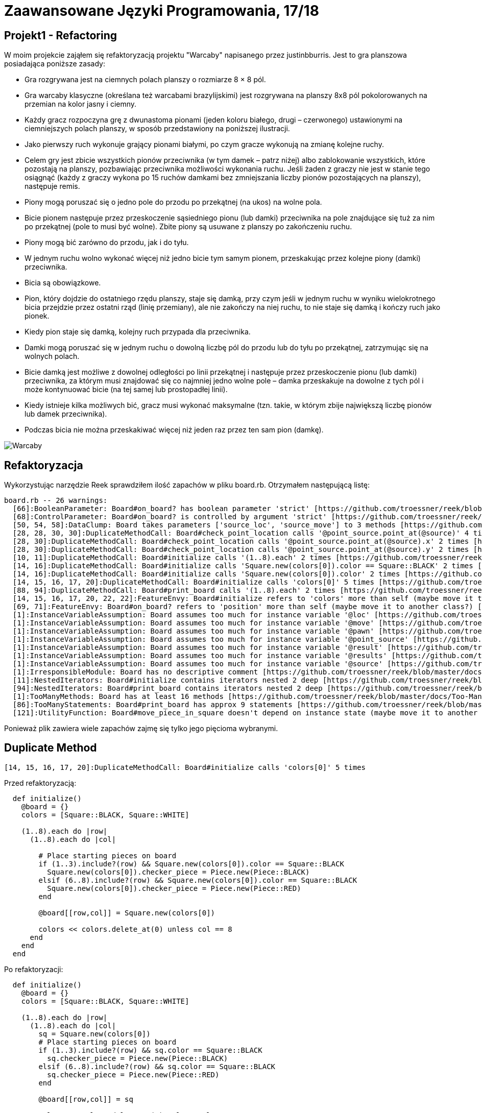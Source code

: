 # Zaawansowane Języki Programowania, 17/18
:source-highlighter: pygments
:pygments-style: manni
:experimental:
:imagesdir: ./images
ifndef::env-github[:icons: font]
ifdef::env-github[]
:caution-caption: pass:[&#9888;]
:important-caption: :white_check_mark:
:note-caption: :notes:
:tip-caption: pass:[&#128161;]
:warning-caption: :warning:
endif::[]

// https://github.com/scotch-io/All-Github-Emoji-Icons

// asciidoctor -a linkcss README.adoc


## Projekt1 - Refactoring

W moim projekcie zająłem się refaktoryzacją projektu "Warcaby" napisanego przez justinbburris. Jest to gra planszowa posiadająca poniższe zasady:

* Gra rozgrywana jest na ciemnych polach planszy o rozmiarze 8 × 8 pól.

* Gra warcaby klasyczne (określana też warcabami brazylijskimi) jest rozgrywana na planszy 8x8 pól pokolorowanych na przemian na kolor jasny i ciemny.

* Każdy gracz rozpoczyna grę z dwunastoma pionami (jeden koloru białego, drugi – czerwonego) ustawionymi na ciemniejszych polach planszy, w sposób przedstawiony na poniższej ilustracji.

* Jako pierwszy ruch wykonuje grający pionami białymi, po czym gracze wykonują na zmianę kolejne ruchy.

* Celem gry jest zbicie wszystkich pionów przeciwnika (w tym damek – patrz niżej) albo zablokowanie wszystkich, które pozostają na planszy, pozbawiając przeciwnika możliwości wykonania ruchu. Jeśli żaden z graczy nie jest w stanie tego osiągnąć (każdy z graczy wykona po 15 ruchów damkami bez zmniejszania liczby pionów pozostających na planszy), następuje remis.

* Piony mogą poruszać się o jedno pole do przodu po przekątnej (na ukos) na wolne pola.

* Bicie pionem następuje przez przeskoczenie sąsiedniego pionu (lub damki) przeciwnika na pole znajdujące się tuż za nim po przekątnej (pole to musi być wolne). Zbite piony są usuwane z planszy po zakończeniu ruchu.

* Piony mogą bić zarówno do przodu, jak i do tyłu.

* W jednym ruchu wolno wykonać więcej niż jedno bicie tym samym pionem, przeskakując przez kolejne piony (damki) przeciwnika.

* Bicia są obowiązkowe.

* Pion, który dojdzie do ostatniego rzędu planszy, staje się damką, przy czym jeśli w jednym ruchu w wyniku wielokrotnego bicia przejdzie przez ostatni rząd (linię przemiany), ale nie zakończy na niej ruchu, to nie staje się damką i kończy ruch jako pionek.

* Kiedy pion staje się damką, kolejny ruch przypada dla przeciwnika.

* Damki mogą poruszać się w jednym ruchu o dowolną liczbę pól do przodu lub do tyłu po przekątnej, zatrzymując się na wolnych polach.

* Bicie damką jest możliwe z dowolnej odległości po linii przekątnej i następuje przez przeskoczenie pionu (lub damki) przeciwnika, za którym musi znajdować się co najmniej jedno wolne pole – damka przeskakuje na dowolne z tych pól i może kontynuować bicie (na tej samej lub prostopadłej linii).

* Kiedy istnieje kilka możliwych bić, gracz musi wykonać maksymalne (tzn. takie, w którym zbije największą liczbę pionów lub damek przeciwnika).

* Podczas bicia nie można przeskakiwać więcej niż jeden raz przez ten sam pion (damkę).


// dodać obrazek
image::warcaby.png[Warcaby]


## Refaktoryzacja

Wykorzystując narzędzie Reek sprawdziłem ilość zapachów w pliku board.rb. Otrzymałem następującą listę:

```Ruby
board.rb -- 26 warnings:
  [66]:BooleanParameter: Board#on_board? has boolean parameter 'strict' [https://github.com/troessner/reek/blob/master/docs/Boolean-Parameter.md]
  [68]:ControlParameter: Board#on_board? is controlled by argument 'strict' [https://github.com/troessner/reek/blob/master/docs/Control-Parameter.md]
  [50, 54, 58]:DataClump: Board takes parameters ['source_loc', 'source_move'] to 3 methods [https://github.com/troessner/reek/blob/master/docs/Data-Clump.md]
  [28, 28, 30, 30]:DuplicateMethodCall: Board#check_point_location calls '@point_source.point_at(@source)' 4 times [https://github.com/troessner/reek/blob/master/docs/Duplicate-Method-Call.md]
  [28, 30]:DuplicateMethodCall: Board#check_point_location calls '@point_source.point_at(@source).x' 2 times [https://github.com/troessner/reek/blob/master/docs/Duplicate-Method-Call.md]
  [28, 30]:DuplicateMethodCall: Board#check_point_location calls '@point_source.point_at(@source).y' 2 times [https://github.com/troessner/reek/blob/master/docs/Duplicate-Method-Call.md]
  [10, 11]:DuplicateMethodCall: Board#initialize calls '(1..8).each' 2 times [https://github.com/troessner/reek/blob/master/docs/Duplicate-Method-Call.md]
  [14, 16]:DuplicateMethodCall: Board#initialize calls 'Square.new(colors[0]).color == Square::BLACK' 2 times [https://github.com/troessner/reek/blob/master/docs/Duplicate-Method-Call.md]
  [14, 16]:DuplicateMethodCall: Board#initialize calls 'Square.new(colors[0]).color' 2 times [https://github.com/troessner/reek/blob/master/docs/Duplicate-Method-Call.md]
  [14, 15, 16, 17, 20]:DuplicateMethodCall: Board#initialize calls 'colors[0]' 5 times [https://github.com/troessner/reek/blob/master/docs/Duplicate-Method-Call.md]
  [88, 94]:DuplicateMethodCall: Board#print_board calls '(1..8).each' 2 times [https://github.com/troessner/reek/blob/master/docs/Duplicate-Method-Call.md]
  [14, 15, 16, 17, 20, 22, 22]:FeatureEnvy: Board#initialize refers to 'colors' more than self (maybe move it to another class?) [https://github.com/troessner/reek/blob/master/docs/Feature-Envy.md]
  [69, 71]:FeatureEnvy: Board#on_board? refers to 'position' more than self (maybe move it to another class?) [https://github.com/troessner/reek/blob/master/docs/Feature-Envy.md]
  [1]:InstanceVariableAssumption: Board assumes too much for instance variable '@loc' [https://github.com/troessner/reek/blob/master/docs/Instance-Variable-Assumption.md]
  [1]:InstanceVariableAssumption: Board assumes too much for instance variable '@move' [https://github.com/troessner/reek/blob/master/docs/Instance-Variable-Assumption.md]
  [1]:InstanceVariableAssumption: Board assumes too much for instance variable '@pawn' [https://github.com/troessner/reek/blob/master/docs/Instance-Variable-Assumption.md]
  [1]:InstanceVariableAssumption: Board assumes too much for instance variable '@point_source' [https://github.com/troessner/reek/blob/master/docs/Instance-Variable-Assumption.md]
  [1]:InstanceVariableAssumption: Board assumes too much for instance variable '@result' [https://github.com/troessner/reek/blob/master/docs/Instance-Variable-Assumption.md]
  [1]:InstanceVariableAssumption: Board assumes too much for instance variable '@results' [https://github.com/troessner/reek/blob/master/docs/Instance-Variable-Assumption.md]
  [1]:InstanceVariableAssumption: Board assumes too much for instance variable '@source' [https://github.com/troessner/reek/blob/master/docs/Instance-Variable-Assumption.md]
  [1]:IrresponsibleModule: Board has no descriptive comment [https://github.com/troessner/reek/blob/master/docs/Irresponsible-Module.md]
  [11]:NestedIterators: Board#initialize contains iterators nested 2 deep [https://github.com/troessner/reek/blob/master/docs/Nested-Iterators.md]
  [94]:NestedIterators: Board#print_board contains iterators nested 2 deep [https://github.com/troessner/reek/blob/master/docs/Nested-Iterators.md]
  [1]:TooManyMethods: Board has at least 16 methods [https://github.com/troessner/reek/blob/master/docs/Too-Many-Methods.md]
  [86]:TooManyStatements: Board#print_board has approx 9 statements [https://github.com/troessner/reek/blob/master/docs/Too-Many-Statements.md]
  [121]:UtilityFunction: Board#move_piece_in_square doesn't depend on instance state (maybe move it to another class?) [https://github.com/troessner/reek/blob/master/docs/Utility-Function.md]

```

Ponieważ plik zawiera wiele zapachów zajmę się tylko jego pięcioma wybranymi.

## Duplicate Method

```Ruby
[14, 15, 16, 17, 20]:DuplicateMethodCall: Board#initialize calls 'colors[0]' 5 times
```

Przed refaktoryzacją:
```Ruby
  def initialize()
    @board = {}
    colors = [Square::BLACK, Square::WHITE]

    (1..8).each do |row|
      (1..8).each do |col|

        # Place starting pieces on board
        if (1..3).include?(row) && Square.new(colors[0]).color == Square::BLACK
          Square.new(colors[0]).checker_piece = Piece.new(Piece::BLACK)
        elsif (6..8).include?(row) && Square.new(colors[0]).color == Square::BLACK
          Square.new(colors[0]).checker_piece = Piece.new(Piece::RED)
        end

        @board[[row,col]] = Square.new(colors[0])

        colors << colors.delete_at(0) unless col == 8
      end
    end
  end
```

Po refaktoryzacji:
```Ruby
  def initialize()
    @board = {}
    colors = [Square::BLACK, Square::WHITE]

    (1..8).each do |row|
      (1..8).each do |col|
        sq = Square.new(colors[0])
        # Place starting pieces on board
        if (1..3).include?(row) && sq.color == Square::BLACK
          sq.checker_piece = Piece.new(Piece::BLACK)
        elsif (6..8).include?(row) && sq.color == Square::BLACK
          sq.checker_piece = Piece.new(Piece::RED)
        end

        @board[[row,col]] = sq

        colors << colors.delete_at(0) unless col == 8
      end
    end
  end
```
Duplicate Method jest jednym z najłatwiej zauważalnych zapachów kodu i zarazem naprostrzym do naprawienia. Zachodzi gdy dane wywoływane w metodzie są wykonywane dwa lub więcej razy w tym samym kontekscie.
Metoda odpowiedzialna za rozstawianie pionków w której powtarza się 4 razy Square.new(colors[0]), a ponieważ jest to stała wartość, która nie zmienia się co wywołanie, zatem optymalniej było by wywoływać ją tylko raz, a wynik przekazywać w innych miejscach.

## Duplicate Method II

```Ruby
[28, 28, 30, 30]:DuplicateMethodCall: Board#check_point_location calls '@point_source.point_at(@source)' 4 times
```

Przed refaktoryzacją:
```Ruby
   def check_point_location
     if @point_source.point_at(@source).x > 8 && @point_source.point_at(@source).y < 8
       'On board'
     elsif @point_source.point_at(@source).x > 0 && @point_source.point_at(@source).y > 0
       'Out of board'
     else
       'Incorrect data'
     end
   end
```
Po refaktoryzacji:
```Ruby
  def check_point_location
    point_loc = @point_source.point_at(@source)
    if point_loc.x > 8 && point_loc.y < 8
      'On board'
    elsif point_loc.pos > 0
      'Out of board'
    else
      'Incorrect data'
    end
  end
```
Kolejny przypadek zapachu typu Duplicate Method, gdzie mam klasę reprezentującą tablicę do gry w warcaby, gdzie metoda check_point_location
sprawdza położenie względem tablicy za każdym razem przekazując ten sam argument. Dlatego lepszym rozwiązaniem będzie wykonanie pojedynczego połącznia i przechowywanie jego wyniku lokalnie.

## Data Clump

```Ruby
 [50, 54, 58]:DataClump: Board takes parameters ['source_loc', 'source_move'] to 3 methods 
```

Przed refaktoryzajcą:
```Ruby
  def course(source_pawn, source_move)
    @result.course(from: [source_loca, source_move], to: [@loca, @move])
  end

  def length(source_pawn, source_move)
    @result.length(from: [source_loca, source_move], to: [@loca, @move])
  end

  def is_empty?(source_pawn, source_move)
    @result.borders?(from: [source_loca, source_move], to: [@loca, @move])
  end

  def valid?
    @results.all_true?
  end
```
Po refaktoryzacji:
```Ruby
  Pawn = Struct.new(:loca, :move)

  def course(source_pawn)
    @result.course(from: source_pawn, to: @pawn)
  end

  def length(source_pawn)
    @result.length(from: source_pawn, to: @pawn)
  end

  def is_empty?(source_pawn)
    @result.borders?(from: source_pawn, to: @pawn)
  end

  def valid?
    @results.all_true?
  end
```
Tutaj mamy do czynienia z metodami zawierającymi tę same pary parametrów. W takim przypadku taki obiekt może być strukturą lokalizacji reperezentującą daną parę informacji na temat pionka.

## Boolean/Control Parameter

```Ruby
  [66]:BooleanParameter: Board#on_board? has boolean parameter 'strict' [https://github.com/troessner/reek/blob/master/docs/Boolean-Parameter.md]
  [68]:ControlParameter: Board#on_board? is controlled by argument 'strict' [https://github.com/troessner/reek/blob/master/docs/Control-Parameter.md]
```

Przed refaktoryzacją:
```Ruby
   def on_board?(strict = true)
     position = @pawn.map(&:default_position).uniq
     if strict
       position == ['out']
     else
       position.include?('out')
     end
   end
```
Po refaktoryzacji:
```Ruby
  def out_of_board?
  position == ['out']
  end

  def on_board?
    position.include?('out')
  end

  private

  def position
    @board2.map(&:default_position).uniq
  end
```
Predykat ten służy zapewne do określenia czy dany pionek jest na tablicy czy nie. Ten rodzaj kodu nazywa się boolowskim zapachem parametru. W tym przypadku najlepszym sposobem będzie podzilenie predykatu na dedykowane metody, z których każda implementuje jedną ze ścieżek kodu.


## Replace temp with query/Primitive Obsession

Przed refaktoryzacją:
```Ruby
   def initialize length, width, moves
     @length = length
     @width  = width
     @moves = moves
   end

   def volume
     area = length * width
     area * moves
   end
```
Po refraktoryzacji:
```Ruby
  def initialize length, width, height
    @length = length
    @width  = width
    @moves = moves
  end

  def distance
    area * moves
  end

  def area
    length * width
  end
```

W tym wypadku umieszczone zostały wyniki wyrażenia w zmiennej lokalnej. W celu refaktoryzacji przeniesione zostało całe wyrażenie do osobnej metody i zwrócowny zostaje wynik. Wówczas będzie można używać nowych metod w innych funkcjach. Dzięki refaktoryzacji Extract Method na tym etapie możliwe jest zbudowanie podstawy dla long method w późniejszej częsci.
